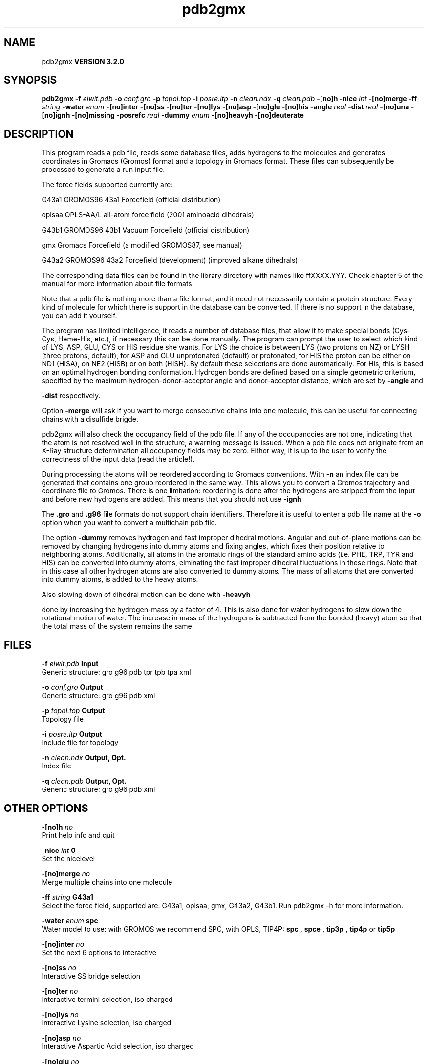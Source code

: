 .TH pdb2gmx 1 "Sun 25 Jan 2004"
.SH NAME
pdb2gmx
.B VERSION 3.2.0
.SH SYNOPSIS
\f3pdb2gmx\fP
.BI "-f" " eiwit.pdb "
.BI "-o" " conf.gro "
.BI "-p" " topol.top "
.BI "-i" " posre.itp "
.BI "-n" " clean.ndx "
.BI "-q" " clean.pdb "
.BI "-[no]h" ""
.BI "-nice" " int "
.BI "-[no]merge" ""
.BI "-ff" " string "
.BI "-water" " enum "
.BI "-[no]inter" ""
.BI "-[no]ss" ""
.BI "-[no]ter" ""
.BI "-[no]lys" ""
.BI "-[no]asp" ""
.BI "-[no]glu" ""
.BI "-[no]his" ""
.BI "-angle" " real "
.BI "-dist" " real "
.BI "-[no]una" ""
.BI "-[no]ignh" ""
.BI "-[no]missing" ""
.BI "-posrefc" " real "
.BI "-dummy" " enum "
.BI "-[no]heavyh" ""
.BI "-[no]deuterate" ""
.SH DESCRIPTION
This program reads a pdb file, reads
some database files, adds hydrogens to the molecules and generates
coordinates in Gromacs (Gromos) format and a topology in Gromacs format.
These files can subsequently be processed to generate a run input file.



The force fields supported currently are:


G43a1  GROMOS96 43a1 Forcefield (official distribution)


oplsaa OPLS-AA/L all-atom force field (2001 aminoacid dihedrals)


G43b1  GROMOS96 43b1 Vacuum Forcefield (official distribution)


gmx    Gromacs Forcefield (a modified GROMOS87, see manual)


G43a2  GROMOS96 43a2 Forcefield (development) (improved alkane dihedrals)


The corresponding data files can be found in the library directory
with names like ffXXXX.YYY. Check chapter 5 of the manual for more
information about file formats.


Note that a pdb file is nothing more than a file format, and it
need not necessarily contain a protein structure. Every kind of
molecule for which there is support in the database can be converted.
If there is no support in the database, you can add it yourself.


The program has limited intelligence, it reads a number of database
files, that allow it to make special bonds (Cys-Cys, Heme-His, etc.),
if necessary this can be done manually. The program can prompt the
user to select which kind of LYS, ASP, GLU, CYS or HIS residue she
wants. For LYS the choice is between LYS (two protons on NZ) or LYSH
(three protons, default), for ASP and GLU unprotonated (default) or
protonated, for HIS the proton can be either on ND1 (HISA), on NE2
(HISB) or on both (HISH). By default these selections are done
automatically. For His, this is based on an optimal hydrogen bonding
conformation. Hydrogen bonds are defined based on a simple geometric
criterium, specified by the maximum hydrogen-donor-acceptor angle
and donor-acceptor distance, which are set by 
.B -angle
and

.B -dist
respectively.


Option 
.B -merge
will ask if you want to merge consecutive chains
into one molecule, this can be useful for connecting chains with a
disulfide brigde.


pdb2gmx will also check the occupancy field of the pdb file.
If any of the occupanccies are not one, indicating that the atom is
not resolved well in the structure, a warning message is issued.
When a pdb file does not originate from an X-Ray structure determination
all occupancy fields may be zero. Either way, it is up to the user
to verify the correctness of the input data (read the article!).


During processing the atoms will be reordered according to Gromacs
conventions. With 
.B -n
an index file can be generated that
contains one group reordered in the same way. This allows you to
convert a Gromos trajectory and coordinate file to Gromos. There is
one limitation: reordering is done after the hydrogens are stripped
from the input and before new hydrogens are added. This means that
you should not use 
.B -ignh
.


The 
.B .gro
and 
.B .g96
file formats do not support chain
identifiers. Therefore it is useful to enter a pdb file name at
the 
.B -o
option when you want to convert a multichain pdb file.



The option 
.B -dummy
removes hydrogen and fast improper dihedral
motions. Angular and out-of-plane motions can be removed by changing
hydrogens into dummy atoms and fixing angles, which fixes their
position relative to neighboring atoms. Additionally, all atoms in the
aromatic rings of the standard amino acids (i.e. PHE, TRP, TYR and HIS)
can be converted into dummy atoms, elminating the fast improper dihedral
fluctuations in these rings. Note that in this case all other hydrogen
atoms are also converted to dummy atoms. The mass of all atoms that are
converted into dummy atoms, is added to the heavy atoms.


Also slowing down of dihedral motion can be done with 
.B -heavyh

done by increasing the hydrogen-mass by a factor of 4. This is also
done for water hydrogens to slow down the rotational motion of water.
The increase in mass of the hydrogens is subtracted from the bonded
(heavy) atom so that the total mass of the system remains the same.
.SH FILES
.BI "-f" " eiwit.pdb" 
.B Input
 Generic structure: gro g96 pdb tpr tpb tpa xml 

.BI "-o" " conf.gro" 
.B Output
 Generic structure: gro g96 pdb xml 

.BI "-p" " topol.top" 
.B Output
 Topology file 

.BI "-i" " posre.itp" 
.B Output
 Include file for topology 

.BI "-n" " clean.ndx" 
.B Output, Opt.
 Index file 

.BI "-q" " clean.pdb" 
.B Output, Opt.
 Generic structure: gro g96 pdb xml 

.SH OTHER OPTIONS
.BI "-[no]h"  "    no"
 Print help info and quit

.BI "-nice"  " int" " 0" 
 Set the nicelevel

.BI "-[no]merge"  "    no"
 Merge multiple chains into one molecule

.BI "-ff"  " string" " G43a1" 
 Select the force field, supported are: G43a1, oplsaa, gmx, G43a2, G43b1. Run pdb2gmx -h for more information.

.BI "-water"  " enum" " spc" 
 Water model to use: with GROMOS we recommend SPC, with OPLS, TIP4P: 
.B spc
, 
.B spce
, 
.B tip3p
, 
.B tip4p
or 
.B tip5p


.BI "-[no]inter"  "    no"
 Set the next 6 options to interactive

.BI "-[no]ss"  "    no"
 Interactive SS bridge selection

.BI "-[no]ter"  "    no"
 Interactive termini selection, iso charged

.BI "-[no]lys"  "    no"
 Interactive Lysine selection, iso charged

.BI "-[no]asp"  "    no"
 Interactive Aspartic Acid selection, iso charged

.BI "-[no]glu"  "    no"
 Interactive Glutamic Acid selection, iso charged

.BI "-[no]his"  "    no"
 Interactive Histidine selection, iso checking H-bonds

.BI "-angle"  " real" "    135" 
 Minimum hydrogen-donor-acceptor angle for a H-bond (degrees)

.BI "-dist"  " real" "    0.3" 
 Maximum donor-acceptor distance for a H-bond (nm)

.BI "-[no]una"  "    no"
 Select aromatic rings with united CH atoms on Phenylalanine, Tryptophane and Tyrosine

.BI "-[no]ignh"  "    no"
 Ignore hydrogen atoms that are in the pdb file

.BI "-[no]missing"  "    no"
 Continue when atoms are missing, dangerous

.BI "-posrefc"  " real" "   1000" 
 Force constant for position restraints

.BI "-dummy"  " enum" " none" 
 Convert atoms to dummy atoms: 
.B none
, 
.B hydrogens
or 
.B aromatics


.BI "-[no]heavyh"  "    no"
 Make hydrogen atoms heavy

.BI "-[no]deuterate"  "    no"
 Change the mass of hydrogens to 2 amu

